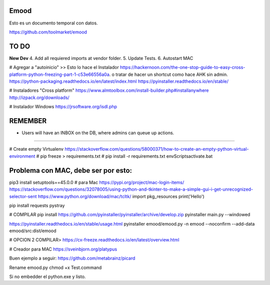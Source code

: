 Emood
--------

Esto es un documento temporal con datos.

https://github.com/toolmarket/emood


TO DO
-----
**New Dev**
4. Add all requiered imports at vendor folder.
5. Update Tests.
6. Autostart MAC 






# Agregar a "autoinicio" >> Esto lo hace el Instalador
https://hackernoon.com/the-one-stop-guide-to-easy-cross-platform-python-freezing-part-1-c53e66556a0a. o tratar de hacer un shortcut como hace AHK sin admin. 
https://python-packaging.readthedocs.io/en/latest/index.html
https://pyinstaller.readthedocs.io/en/stable/

# Instaladores "Cross platform"
https://www.almtoolbox.com/install-builder.php#installanywhere
http://izpack.org/downloads/

# Instalador Windows
https://jrsoftware.org/isdl.php



REMEMBER
--------
- Users will have an INBOX on the DB, where admins can queue up actions. 

-------------------------------------------------------

# Create empty Virtualenv https://stackoverflow.com/questions/58000371/how-to-create-an-empty-python-virtual-environment
# pip freeze > requirements.txt
# pip install -r requirements.txt
env\Scripts\activate.bat 

Problema con MAC, debe ser por esto:
------------------------------------
pip3 install setuptools==45.0.0 # para Mac
https://pypi.org/project/mac-login-items/
https://stackoverflow.com/questions/32078005/using-python-and-tkinter-to-make-a-simple-gui-i-get-unrecognized-selector-sent
https://www.python.org/download/mac/tcltk/
import pkg_resources
print('Hello')


pip install requests pystray


# COMPILAR
pip install https://github.com/pyinstaller/pyinstaller/archive/develop.zip
pyinstaller main.py --windowed

https://pyinstaller.readthedocs.io/en/stable/usage.html
pyinstaller emood/emood.py -n emood --noconfirm --add-data emood/src:dist/emood

# OPCION 2 COMPILAR>
https://cx-freeze.readthedocs.io/en/latest/overview.html


# Creador para MAC
https://sveinbjorn.org/platypus



Buen ejemplo a seguir:
https://github.com/metabrainz/picard

Rename emood.py 
chmod +x Test.command


Si no embedder el python.exe y listo. 